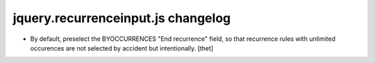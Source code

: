 jquery.recurrenceinput.js changelog
===================================

- By default, preselect the BYOCCURRENCES "End recurrence" field, so that
  recurrence rules with unlimited occurences are not selected by accident but
  intentionally.
  [thet]
